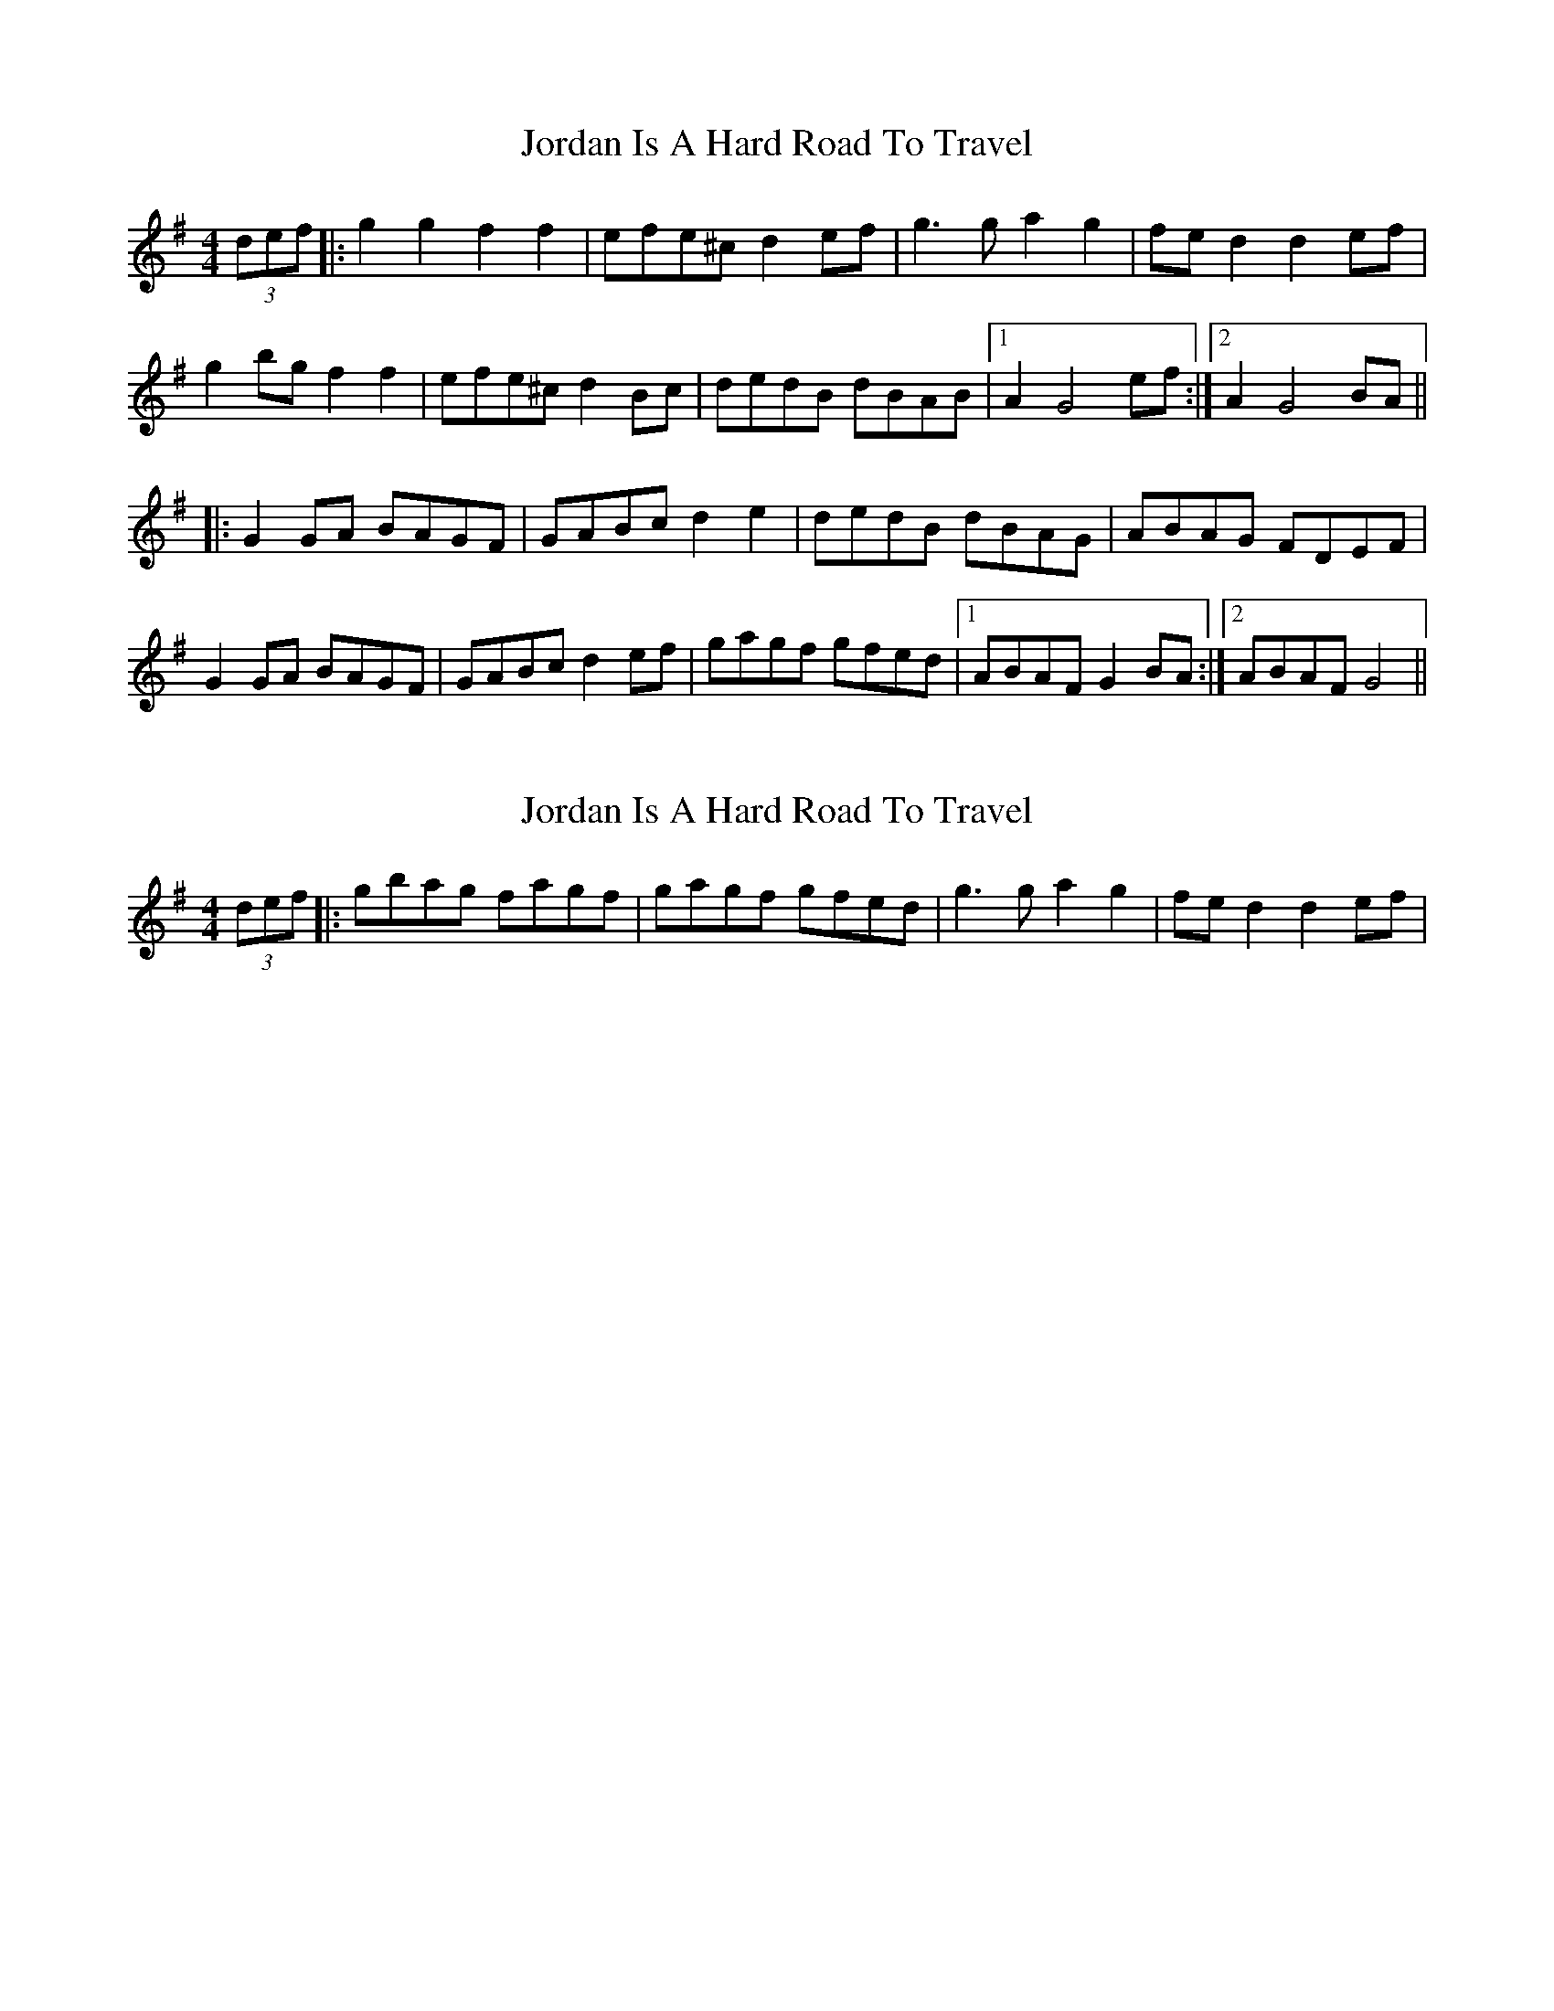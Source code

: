 X: 1
T: Jordan Is A Hard Road To Travel
Z: The Merry Highlander
S: https://thesession.org/tunes/8447#setting8447
R: reel
M: 4/4
L: 1/8
K: Gmaj
(3def |: g2g2 f2f2 | efe^c d2ef | g3g a2g2 | fed2 d2ef |
g2bg f2f2| efe^c d2Bc | dedB dBAB |1 A2G4 ef :|2 A2 G4 BA||
|: G2GA BAGF | GABc d2e2 | dedB dBAG | ABAG FDEF |
G2GA BAGF | GABc d2ef | gagf gfed |1 ABAF G2BA :|2 ABAF G4||
X: 2
T: Jordan Is A Hard Road To Travel
Z: The Merry Highlander
S: https://thesession.org/tunes/8447#setting19517
R: reel
M: 4/4
L: 1/8
K: Gmaj
(3def |: gbag fagf | gagf gfed| g3g a2g2 | fed2 d2ef |

